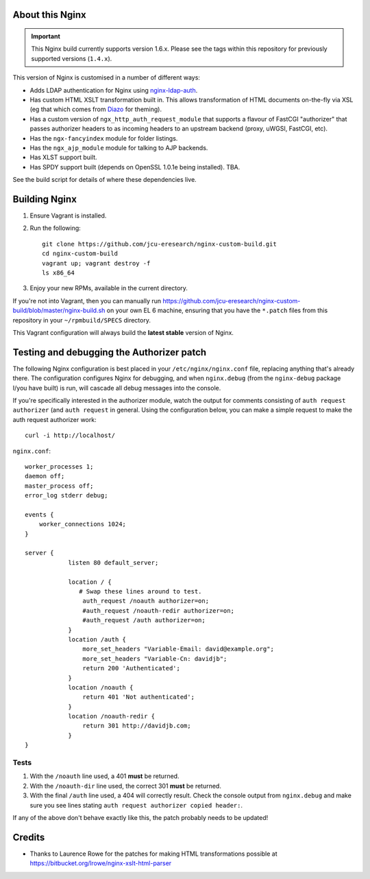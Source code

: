 About this Nginx
================

.. important::
   This Nginx build currently supports version 1.6.x.  Please see the
   tags within this repository for previously supported versions
   (``1.4.x``).

This version of Nginx is customised in a number of different ways:

* Adds LDAP authentication for Nginx using `nginx-ldap-auth
  <https://github.com/kvspb/nginx-auth-ldap>`_.
* Has custom HTML XSLT transformation built in. This allows 
  transformation of HTML documents on-the-fly via XSL (eg that which
  comes from `Diazo <http://diazo.org>`_ for theming).
* Has a custom version of ``ngx_http_auth_request_module`` that supports 
  a flavour of FastCGI "authorizer" that passes authorizer headers to
  as incoming headers to an upstream backend (proxy, uWGSI, FastCGI, etc).
* Has the ``ngx-fancyindex`` module for folder listings.
* Has the ``ngx_ajp_module`` module for talking to AJP backends.
* Has XLST support built.
* Has SPDY support built (depends on OpenSSL 1.0.1e being installed). TBA.

See the build script for details of where these dependencies live.

Building Nginx
==============

#. Ensure Vagrant is installed.

#. Run the following::

       git clone https://github.com/jcu-eresearch/nginx-custom-build.git
       cd nginx-custom-build
       vagrant up; vagrant destroy -f
       ls x86_64

#. Enjoy your new RPMs, available in the current directory.

If you're not into Vagrant, then you can manually run 
https://github.com/jcu-eresearch/nginx-custom-build/blob/master/nginx-build.sh
on your own EL 6 machine, ensuring that you have the ``*.patch`` files
from this repository in your ``~/rpmbuild/SPECS`` directory.

This Vagrant configuration will always build the **latest stable** version
of Nginx.


Testing and debugging the Authorizer patch
==========================================

The following Nginx configuration is best placed in your ``/etc/nginx/nginx.conf``
file, replacing anything that's already there.  The configuration configures
Nginx for debugging, and when ``nginx.debug`` (from the ``nginx-debug`` package
I/you have built) is run, will cascade all debug messages into the console.

If you're specifically interested in the authorizer module, watch the output
for comments consisting of ``auth request authorizer`` (and ``auth request``
in general.  Using the configuration below, you can make a simple request 
to make the auth request authorizer work::

    curl -i http://localhost/

``nginx.conf``::

   worker_processes 1;
   daemon off;
   master_process off;
   error_log stderr debug;
   
   events {
       worker_connections 1024;
   }
   
   server {
               listen 80 default_server;
    
               location / {
                  # Swap these lines around to test.
                   auth_request /noauth authorizer=on;
                   #auth_request /noauth-redir authorizer=on;
                   #auth_request /auth authorizer=on;
               }
               location /auth {
                   more_set_headers "Variable-Email: david@example.org";
                   more_set_headers "Variable-Cn: davidjb";
                   return 200 'Authenticated';
               }
               location /noauth {
                   return 401 'Not authenticated';
               }
               location /noauth-redir {
                   return 301 http://davidjb.com;
               }
   }
   

Tests
-----

#. With the ``/noauth`` line used, a 401 **must** be returned.
#. With the ``/noauth-dir`` line used, the correct 301 **must** be returned.
#. With the final ``/auth`` line used, a 404 will correctly result.
   Check the console output from ``nginx.debug`` and make sure you see lines
   stating ``auth request authorizer copied header:``.
   
If any of the above don't behave exactly like this, the patch probably needs
to be updated!


Credits
=======

* Thanks to Laurence Rowe for the patches for making HTML transformations
  possible at https://bitbucket.org/lrowe/nginx-xslt-html-parser

